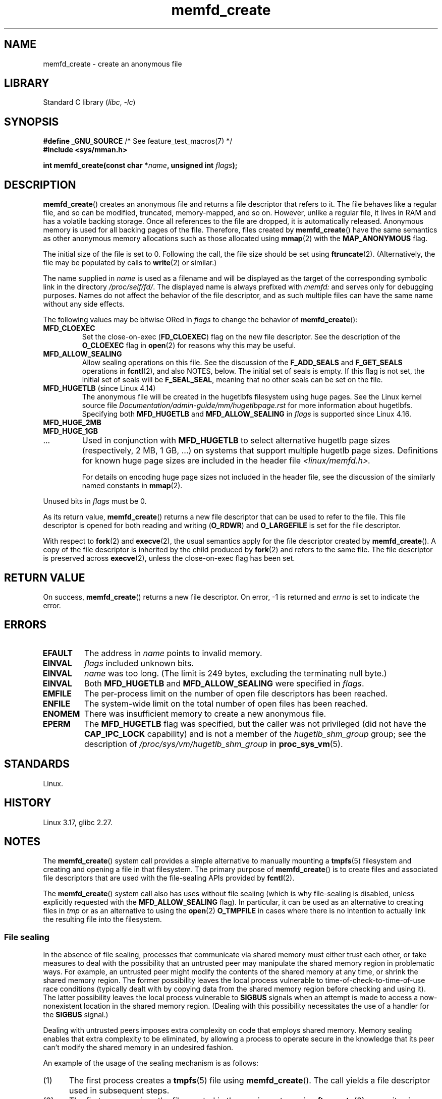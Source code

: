 .\" Copyright, the authors of the Linux man-pages project
.\"
.\" SPDX-License-Identifier: GPL-2.0-or-later
.\"
.TH memfd_create 2 (date) "Linux man-pages (unreleased)"
.SH NAME
memfd_create \- create an anonymous file
.SH LIBRARY
Standard C library
.RI ( libc ,\~ \-lc )
.SH SYNOPSIS
.nf
.BR "#define _GNU_SOURCE" "         /* See feature_test_macros(7) */"
.B #include <sys/mman.h>
.P
.BI "int memfd_create(const char *" name ", unsigned int " flags ");"
.fi
.SH DESCRIPTION
.BR memfd_create ()
creates an anonymous file and returns a file descriptor that refers to it.
The file behaves like a regular file, and so can be modified,
truncated, memory-mapped, and so on.
However, unlike a regular file,
it lives in RAM and has a volatile backing storage.
Once all references to the file are dropped, it is automatically released.
Anonymous memory is used for all backing pages of the file.
Therefore, files created by
.BR memfd_create ()
have the same semantics as other anonymous
.\" David Herrmann:
.\"     memfd uses VM_NORESERVE so each page is accounted on first access.
.\"     This means, the overcommit-limits (see __vm_enough_memory()) and the
.\"     memory-cgroup limits (mem_cgroup_try_charge()) are applied. Note that
.\"     those are accounted on "current" and "current->mm", that is, the
.\"     process doing the first page access.
memory allocations such as those allocated using
.BR mmap (2)
with the
.B MAP_ANONYMOUS
flag.
.P
The initial size of the file is set to 0.
Following the call, the file size should be set using
.BR ftruncate (2).
(Alternatively, the file may be populated by calls to
.BR write (2)
or similar.)
.P
The name supplied in
.I name
is used as a filename and will be displayed
as the target of the corresponding symbolic link in the directory
.IR /proc/self/fd/ .
The displayed name is always prefixed with
.I memfd:
and serves only for debugging purposes.
Names do not affect the behavior of the file descriptor,
and as such multiple files can have the same name without any side effects.
.P
The following values may be bitwise ORed in
.I flags
to change the behavior of
.BR memfd_create ():
.TP
.B MFD_CLOEXEC
Set the close-on-exec
.RB ( FD_CLOEXEC )
flag on the new file descriptor.
See the description of the
.B O_CLOEXEC
flag in
.BR open (2)
for reasons why this may be useful.
.TP
.B MFD_ALLOW_SEALING
Allow sealing operations on this file.
See the discussion of the
.B F_ADD_SEALS
and
.B F_GET_SEALS
operations in
.BR fcntl (2),
and also NOTES, below.
The initial set of seals is empty.
If this flag is not set, the initial set of seals will be
.BR F_SEAL_SEAL ,
meaning that no other seals can be set on the file.
.\" FIXME Why is the MFD_ALLOW_SEALING behavior not simply the default?
.\" Is it worth adding some text explaining this?
.TP
.BR MFD_HUGETLB " (since Linux 4.14)"
.\" commit 749df87bd7bee5a79cef073f5d032ddb2b211de8
The anonymous file will be created in the hugetlbfs filesystem using
huge pages.
See the Linux kernel source file
.I Documentation/admin\-guide/mm/hugetlbpage.rst
for more information about hugetlbfs.
.\" commit 47b9012ecdc747f6936395265e677d41e11a31ff
Specifying both
.B MFD_HUGETLB
and
.B MFD_ALLOW_SEALING
in
.I flags
is supported since Linux 4.16.
.TP
.B MFD_HUGE_2MB
.TQ
.B MFD_HUGE_1GB
.TQ
\&.\|.\|.
Used in conjunction with
.B MFD_HUGETLB
to select alternative hugetlb page sizes (respectively, 2\ MB, 1\ GB, ...)
on systems that support multiple hugetlb page sizes.
Definitions for known
huge page sizes are included in the header file
.I <linux/memfd.h>.
.IP
For details on encoding huge page sizes not included in the header file,
see the discussion of the similarly named constants in
.BR mmap (2).
.P
Unused bits in
.I flags
must be 0.
.P
As its return value,
.BR memfd_create ()
returns a new file descriptor that can be used to refer to the file.
This file descriptor is opened for both reading and writing
.RB ( O_RDWR )
and
.B O_LARGEFILE
is set for the file descriptor.
.P
With respect to
.BR fork (2)
and
.BR execve (2),
the usual semantics apply for the file descriptor created by
.BR memfd_create ().
A copy of the file descriptor is inherited by the child produced by
.BR fork (2)
and refers to the same file.
The file descriptor is preserved across
.BR execve (2),
unless the close-on-exec flag has been set.
.SH RETURN VALUE
On success,
.BR memfd_create ()
returns a new file descriptor.
On error, \-1 is returned and
.I errno
is set to indicate the error.
.SH ERRORS
.TP
.B EFAULT
The address in
.I name
points to invalid memory.
.TP
.B EINVAL
.I flags
included unknown bits.
.TP
.B EINVAL
.I name
was too long.
(The limit is
.\" NAME_MAX - strlen("memfd:")
249 bytes, excluding the terminating null byte.)
.TP
.B EINVAL
Both
.B MFD_HUGETLB
and
.B MFD_ALLOW_SEALING
were specified in
.IR flags .
.TP
.B EMFILE
The per-process limit on the number of open file descriptors has been reached.
.TP
.B ENFILE
The system-wide limit on the total number of open files has been reached.
.TP
.B ENOMEM
There was insufficient memory to create a new anonymous file.
.TP
.B EPERM
The
.B MFD_HUGETLB
flag was specified, but the caller was not privileged (did not have the
.B CAP_IPC_LOCK
capability)
and is not a member of the
.I hugetlb_shm_group
group; see the description of
.I /proc/sys/vm/hugetlb_shm_group
in
.BR proc_sys_vm (5).
.SH STANDARDS
Linux.
.SH HISTORY
Linux 3.17,
glibc 2.27.
.SH NOTES
.\" See also http://lwn.net/Articles/593918/
.\" and http://lwn.net/Articles/594919/ and http://lwn.net/Articles/591108/
The
.BR memfd_create ()
system call provides a simple alternative to manually mounting a
.BR tmpfs (5)
filesystem and creating and opening a file in that filesystem.
The primary purpose of
.BR memfd_create ()
is to create files and associated file descriptors that are
used with the file-sealing APIs provided by
.BR fcntl (2).
.P
The
.BR memfd_create ()
system call also has uses without file sealing
(which is why file-sealing is disabled, unless explicitly requested with the
.B MFD_ALLOW_SEALING
flag).
In particular, it can be used as an alternative to creating files in
.I tmp
or as an alternative to using the
.BR  open (2)
.B O_TMPFILE
in cases where there is no intention to actually link the
resulting file into the filesystem.
.SS File sealing
In the absence of file sealing,
processes that communicate via shared memory must either trust each other,
or take measures to deal with the possibility that an untrusted peer
may manipulate the shared memory region in problematic ways.
For example, an untrusted peer might modify the contents of the
shared memory at any time, or shrink the shared memory region.
The former possibility leaves the local process vulnerable to
time-of-check-to-time-of-use race conditions
(typically dealt with by copying data from
the shared memory region before checking and using it).
The latter possibility leaves the local process vulnerable to
.B SIGBUS
signals when an attempt is made to access a now-nonexistent
location in the shared memory region.
(Dealing with this possibility necessitates the use of a handler for the
.B SIGBUS
signal.)
.P
Dealing with untrusted peers imposes extra complexity on
code that employs shared memory.
Memory sealing enables that extra complexity to be eliminated,
by allowing a process to operate secure in the knowledge that
its peer can't modify the shared memory in an undesired fashion.
.P
An example of the usage of the sealing mechanism is as follows:
.IP (1) 5
The first process creates a
.BR tmpfs (5)
file using
.BR memfd_create ().
The call yields a file descriptor used in subsequent steps.
.IP (2)
The first process
sizes the file created in the previous step using
.BR ftruncate (2),
maps it using
.BR mmap (2),
and populates the shared memory with the desired data.
.IP (3)
The first process uses the
.BR fcntl (2)
.B F_ADD_SEALS
operation to place one or more seals on the file,
in order to restrict further modifications on the file.
(If placing the seal
.BR F_SEAL_WRITE ,
then it will be necessary to first unmap the shared writable mapping
created in the previous step.
Otherwise, behavior similar to
.B F_SEAL_WRITE
can be achieved by using
.BR F_SEAL_FUTURE_WRITE ,
which will prevent future writes via
.BR mmap (2)
and
.BR write (2)
from succeeding while keeping existing shared writable mappings).
.IP (4)
A second process obtains a file descriptor for the
.BR tmpfs (5)
file and maps it.
Among the possible ways in which this could happen are the following:
.RS
.IP \[bu] 3
The process that called
.BR memfd_create ()
could transfer the resulting file descriptor to the second process
via a UNIX domain socket (see
.BR unix (7)
and
.BR cmsg (3)).
The second process then maps the file using
.BR mmap (2).
.IP \[bu]
The second process is created via
.BR fork (2)
and thus automatically inherits the file descriptor and mapping.
(Note that in this case and the next,
there is a natural trust relationship between the two processes,
since they are running under the same user ID.
Therefore, file sealing would not normally be necessary.)
.IP \[bu]
The second process opens the file
.IR /proc/ pid /fd/ fd,
where
.I <pid>
is the PID of the first process (the one that called
.BR memfd_create ()),
and
.I <fd>
is the number of the file descriptor returned by the call to
.BR memfd_create ()
in that process.
The second process then maps the file using
.BR mmap (2).
.RE
.IP (5)
The second process uses the
.BR fcntl (2)
.B F_GET_SEALS
operation to retrieve the bit mask of seals
that has been applied to the file.
This bit mask can be inspected in order to determine
what kinds of restrictions have been placed on file modifications.
If desired, the second process can apply further seals
to impose additional restrictions (so long as the
.B F_SEAL_SEAL
seal has not yet been applied).
.SH EXAMPLES
Below are shown two example programs that demonstrate the use of
.BR memfd_create ()
and the file sealing API.
.P
The first program,
.IR t_memfd_create.c ,
creates a
.BR tmpfs (5)
file using
.BR memfd_create (),
sets a size for the file, maps it into memory,
and optionally places some seals on the file.
The program accepts up to three command-line arguments,
of which the first two are required.
The first argument is the name to associate with the file,
the second argument is the size to be set for the file,
and the optional third argument is a string of characters that specify
seals to be set on the file.
.P
The second program,
.IR t_get_seals.c ,
can be used to open an existing file that was created via
.BR memfd_create ()
and inspect the set of seals that have been applied to that file.
.P
The following shell session demonstrates the use of these programs.
First we create a
.BR tmpfs (5)
file and set some seals on it:
.P
.in +4n
.EX
.RB $ " ./t_memfd_create my_memfd_file 4096 sw &"
[1] 11775
PID: 11775; fd: 3; /proc/11775/fd/3
.EE
.in
.P
At this point, the
.I t_memfd_create
program continues to run in the background.
From another program, we can obtain a file descriptor for the
file created by
.BR memfd_create ()
by opening the
.IR /proc/ pid /fd
file that corresponds to the file descriptor opened by
.BR memfd_create ().
Using that pathname, we inspect the content of the
.IR /proc/ pid /fd
symbolic link, and use our
.I t_get_seals
program to view the seals that have been placed on the file:
.P
.in +4n
.EX
.RB $ " readlink /proc/11775/fd/3" ;
/memfd:my_memfd_file (deleted)
.RB $ " ./t_get_seals /proc/11775/fd/3" ;
Existing seals: WRITE SHRINK
.EE
.in
.SS Program source: t_memfd_create.c
\&
.\" SRC BEGIN (t_memfd_create.c)
.EX
#define _GNU_SOURCE
#include <err.h>
#include <fcntl.h>
#include <stdint.h>
#include <stdio.h>
#include <stdlib.h>
#include <string.h>
#include <sys/mman.h>
#include <sys/types.h>
#include <unistd.h>
\&
int
main(int argc, char *argv[])
{
    int           fd;
    char          *name, *seals_arg;
    ssize_t       size;
    unsigned int  seals;
\&
    if (argc < 3) {
        fprintf(stderr, "%s name size [seals]\[rs]n", argv[0]);
        fprintf(stderr, "\[rs]t\[aq]seals\[aq] can contain any of the "
                "following characters:\[rs]n");
        fprintf(stderr, "\[rs]t\[rs]tg \- F_SEAL_GROW\[rs]n");
        fprintf(stderr, "\[rs]t\[rs]ts \- F_SEAL_SHRINK\[rs]n");
        fprintf(stderr, "\[rs]t\[rs]tw \- F_SEAL_WRITE\[rs]n");
        fprintf(stderr, "\[rs]t\[rs]tW \- F_SEAL_FUTURE_WRITE\[rs]n");
        fprintf(stderr, "\[rs]t\[rs]tS \- F_SEAL_SEAL\[rs]n");
        exit(EXIT_FAILURE);
    }
\&
    name = argv[1];
    size = atoi(argv[2]);
    seals_arg = argv[3];
\&
    /* Create an anonymous file in tmpfs; allow seals to be
       placed on the file. */
\&
    fd = memfd_create(name, MFD_ALLOW_SEALING);
    if (fd == \-1)
        err(EXIT_FAILURE, "memfd_create");
\&
    /* Size the file as specified on the command line. */
\&
    if (ftruncate(fd, size) == \-1)
        err(EXIT_FAILURE, "truncate");
\&
    printf("PID: %jd; fd: %d; /proc/%jd/fd/%d\[rs]n",
           (intmax_t) getpid(), fd, (intmax_t) getpid(), fd);
\&
    /* Code to map the file and populate the mapping with data
       omitted. */
\&
    /* If a \[aq]seals\[aq] command\-line argument was supplied, set some
       seals on the file. */
\&
    if (seals_arg != NULL) {
        seals = 0;
\&
        if (strchr(seals_arg, \[aq]g\[aq]) != NULL)
            seals |= F_SEAL_GROW;
        if (strchr(seals_arg, \[aq]s\[aq]) != NULL)
            seals |= F_SEAL_SHRINK;
        if (strchr(seals_arg, \[aq]w\[aq]) != NULL)
            seals |= F_SEAL_WRITE;
        if (strchr(seals_arg, \[aq]W\[aq]) != NULL)
            seals |= F_SEAL_FUTURE_WRITE;
        if (strchr(seals_arg, \[aq]S\[aq]) != NULL)
            seals |= F_SEAL_SEAL;
\&
        if (fcntl(fd, F_ADD_SEALS, seals) == \-1)
            err(EXIT_FAILURE, "fcntl");
    }
\&
    /* Keep running, so that the file created by memfd_create()
       continues to exist. */
\&
    pause();
\&
    exit(EXIT_SUCCESS);
}
.EE
.\" SRC END
.SS Program source: t_get_seals.c
\&
.\" SRC BEGIN (t_get_seals.c)
.EX
#define _GNU_SOURCE
#include <err.h>
#include <fcntl.h>
#include <stdio.h>
#include <stdlib.h>
\&
int
main(int argc, char *argv[])
{
    int           fd;
    unsigned int  seals;
\&
    if (argc != 2) {
        fprintf(stderr, "%s /proc/PID/fd/FD\[rs]n", argv[0]);
        exit(EXIT_FAILURE);
    }
\&
    fd = open(argv[1], O_RDWR);
    if (fd == \-1)
        err(EXIT_FAILURE, "open");
\&
    seals = fcntl(fd, F_GET_SEALS);
    if (seals == \-1)
        err(EXIT_FAILURE, "fcntl");
\&
    printf("Existing seals:");
    if (seals & F_SEAL_SEAL)
        printf(" SEAL");
    if (seals & F_SEAL_GROW)
        printf(" GROW");
    if (seals & F_SEAL_WRITE)
        printf(" WRITE");
    if (seals & F_SEAL_FUTURE_WRITE)
        printf(" FUTURE_WRITE");
    if (seals & F_SEAL_SHRINK)
        printf(" SHRINK");
    printf("\[rs]n");
\&
    /* Code to map the file and access the contents of the
       resulting mapping omitted. */
\&
    exit(EXIT_SUCCESS);
}
.EE
.\" SRC END
.SH SEE ALSO
.BR fcntl (2),
.BR ftruncate (2),
.BR memfd_secret (2),
.BR mmap (2),
.BR shmget (2),
.BR shm_open (3)
